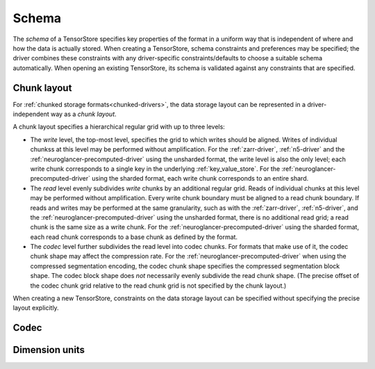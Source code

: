 .. _schema:

Schema
======

The *schema* of a TensorStore specifies key properties of the format in a
uniform way that is independent of where and how the data is actually stored.
When creating a TensorStore, schema constraints and preferences may be
specified; the driver combines these constraints with any driver-specific
constraints/defaults to choose a suitable schema automatically.  When opening an
existing TensorStore, its schema is validated against any constraints that are
specified.

.. json:schema:: Schema

.. _chunk-layout:

Chunk layout
------------

For :ref:`chunked storage formats<chunked-drivers>`, the data storage layout can
be represented in a driver-independent way as a *chunk layout*.

A chunk layout specifies a hierarchical regular grid with up to three levels:

- The *write* level, the top-most level, specifies the grid to which writes
  should be aligned.  Writes of individual chunkss at this level may be
  performed without amplification.  For the :ref:`zarr-driver`, :ref:`n5-driver`
  and the :ref:`neuroglancer-precomputed-driver` using the unsharded format, the
  write level is also the only level; each write chunk corresponds to a single
  key in the underlying :ref:`key_value_store`.  For the
  :ref:`neuroglancer-precomputed-driver` using the sharded format, each write
  chunk corresponds to an entire shard.
- The *read* level evenly subdivides *write* chunks by an additional regular
  grid.  Reads of individual chunks at this level may be performed without
  amplification.  Every write chunk boundary must be aligned to a read chunk
  boundary.  If reads and writes may be performed at the same granularity, such
  as with the :ref:`zarr-driver`, :ref:`n5-driver`, and the
  :ref:`neuroglancer-precomputed-driver` using the unsharded format, there is no
  additional read grid; a read chunk is the same size as a write chunk.  For the
  :ref:`neuroglancer-precomputed-driver` using the sharded format, each read
  chunk corresponds to a base chunk as defined by the format.
- The *codec* level further subdivides the read level into codec chunks.  For
  formats that make use of it, the codec chunk shape may affect the compression
  rate.  For the :ref:`neuroglancer-precomputed-driver` when using the
  compressed segmentation encoding, the codec chunk shape specifies the
  compressed segmentation block shape.  The codec block shape does *not*
  necessarily evenly subdivide the read chunk shape.  (The precise offset of the
  codec chunk grid relative to the read chunk grid is not specified by the chunk
  layout.)

When creating a new TensorStore, constraints on the data storage layout can be
specified without specifying the precise layout explicitly.

.. json:schema:: ChunkLayout

.. json:schema:: ChunkLayout/Grid

.. _codec:

Codec
-----

.. json:schema:: Codec

Dimension units
---------------

.. json:schema:: Unit
